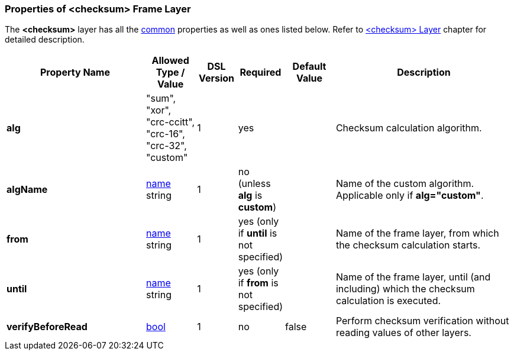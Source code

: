 <<<
[[appendix-checksum]]
=== Properties of &lt;checksum&gt; Frame Layer ===
The **&lt;checksum&gt;** layer has all the <<appendix-layers, common>> properties as
well as ones listed below. Refer to <<frames-checksum, &lt;checksum&gt; Layer>> chapter
for detailed description. 

[cols="^.^28,^.^10,^.^8,^.^8,^.^10,36", options="header"]
|===
|Property Name|Allowed Type / Value|DSL Version|Required|Default Value ^.^|Description

|**alg**|"sum", "xor", "crc-ccitt", "crc-16", "crc-32", "custom"|1|yes||Checksum calculation algorithm.
|**algName**|<<intro-names, name>> string|1|no (unless **alg** is **custom**)||Name of the custom algorithm. Applicable only if **alg="custom"**.
|**from**|<<intro-names, name>> string|1|yes (only if **until** is not specified)||Name of the frame layer, from which the checksum calculation starts.
|**until**|<<intro-names, name>> string|1|yes (only if **from** is not specified)||Name of the frame layer, until (and including) which the checksum calculation is executed.
|**verifyBeforeRead**|<<intro-boolean, bool>>|1|no|false|Perform checksum verification without reading values of other layers.
|===
